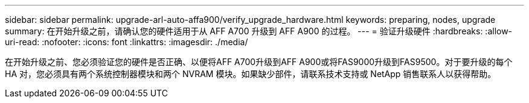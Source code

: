 ---
sidebar: sidebar 
permalink: upgrade-arl-auto-affa900/verify_upgrade_hardware.html 
keywords: preparing, nodes, upgrade 
summary: 在开始升级之前，请确认您的硬件适用于从 AFF A700 升级到 AFF A900 的过程。 
---
= 验证升级硬件
:hardbreaks:
:allow-uri-read: 
:nofooter: 
:icons: font
:linkattrs: 
:imagesdir: ./media/


[role="lead"]
在开始升级之前、您必须验证您的硬件是否正确、以便将AFF A700升级到AFF A900或将FAS9000升级到FAS9500。对于要升级的每个 HA 对，您必须具有两个系统控制器模块和两个 NVRAM 模块。如果缺少部件，请联系技术支持或 NetApp 销售联系人以获得帮助。
